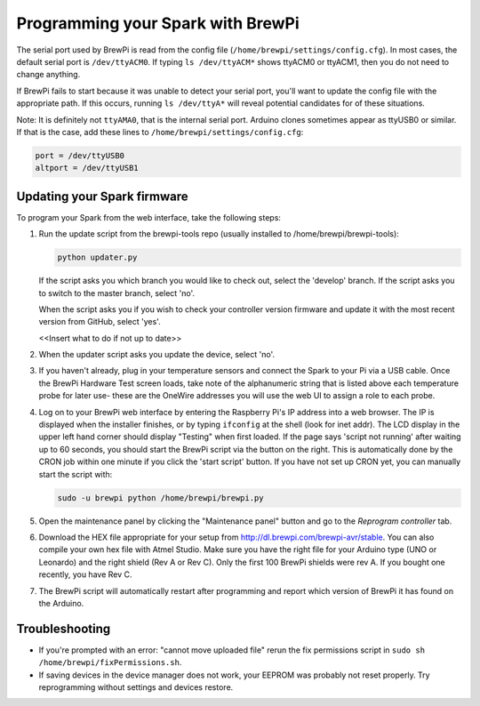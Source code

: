Programming your Spark with BrewPi
====================================
The serial port used by BrewPi is read from the config file (``/home/brewpi/settings/config.cfg``). In most cases, the default serial port is ``/dev/ttyACM0``. If typing ``ls /dev/ttyACM*`` shows ttyACM0 or ttyACM1, then you do not need to change anything. 

If BrewPi fails to start because it was unable to detect your serial port, you'll want to update the config file with the appropriate path. If this occurs, running ``ls /dev/ttyA*`` will reveal potential candidates for of these situations.

Note: It is definitely not ``ttyAMA0``, that is the internal serial port.
Arduino clones sometimes appear as ttyUSB0 or similar. If that is the case, add these lines to  ``/home/brewpi/settings/config.cfg``:

.. code-block:: bash

    port = /dev/ttyUSB0
    altport = /dev/ttyUSB1


Updating your Spark firmware
----------------------------------------

To program your Spark from the web interface, take the following steps:

#.  Run the update script from the brewpi-tools repo (usually installed to /home/brewpi/brewpi-tools):

    .. code-block:: bash

        python updater.py

    If the script asks you which branch you would like to check out, select the 'develop' branch.
    If the script asks you to switch to the master branch, select 'no'.

    When the script asks you if you wish to check your controller version firmware and update it with the most recent version from GitHub, select 'yes'. 

    <<Insert what to do if not up to date>>

#.  When the updater script asks you update the device, select 'no'. 

#.  If you haven't already, plug in your temperature sensors and connect the Spark to your Pi via a USB cable. Once the BrewPi Hardware Test screen loads, take note of the alphanumeric string that is listed above each temperature probe for later use- these are the OneWire addresses you will use the web UI to assign a role to each probe.

#.  Log on to your BrewPi web interface by entering the Raspberry Pi's IP address into a web browser.
    The IP is displayed when the installer finishes, or by typing ``ifconfig`` at the shell (look for inet addr).
    The LCD display in the upper left hand corner should display "Testing" when first loaded. If the page says 'script not running' after waiting up to 60 seconds, you should start the BrewPi script via the button on the right.
    This is automatically done by the CRON job within one minute if you click the 'start script' button.
    If you have not set up CRON yet, you can manually start the script with:

    .. code-block:: bash

        sudo -u brewpi python /home/brewpi/brewpi.py

#.  Open the maintenance panel by clicking the "Maintenance panel" button and go to the `Reprogram controller` tab.

#.  Download the HEX file appropriate for your setup from http://dl.brewpi.com/brewpi-avr/stable.
    You can also compile your own hex file with Atmel Studio.
    Make sure you have the right file for your Arduino type (UNO or Leonardo) and the right shield (Rev A or Rev C).
    Only the first 100 BrewPi shields were rev A. If you bought one recently, you have Rev C.

#.  The BrewPi script will automatically restart after programming and report which version of BrewPi it has found on the Arduino.


Troubleshooting
---------------
* If you're prompted with an error: "cannot move uploaded file" rerun the fix permissions script in ``sudo sh /home/brewpi/fixPermissions.sh``.
* If saving devices in the device manager does not work, your EEPROM was probably not reset properly. Try reprogramming without settings and devices restore.
